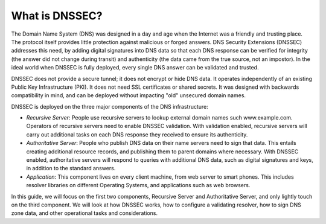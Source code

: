 What is DNSSEC?
===============

The Domain Name System (DNS) was designed in a day and age when the
Internet was a friendly and trusting place. The protocol itself provides
little protection against malicious or forged answers. DNS Security
Extensions (DNSSEC) addresses this need, by adding digital signatures
into DNS data so that each DNS response can be verified for integrity
(the answer did not change during transit) and authenticity (the data
came from the true source, not an impostor). In the ideal world when
DNSSEC is fully deployed, every single DNS answer can be validated and
trusted.

DNSSEC does not provide a secure tunnel; it does not encrypt or hide DNS
data. It operates independently of an existing Public Key Infrastructure
(PKI). It does not need SSL certificates or shared secrets. It was
designed with backwards compatibility in mind, and can be deployed
without impacting "old" unsecured domain names.

DNSSEC is deployed on the three major components of the DNS
infrastructure:

-  *Recursive Server*: People use recursive servers to lookup external
   domain names such www.example.com. Operators of recursive servers
   need to enable DNSSEC validation. With validation enabled, recursive
   servers will carry out additional tasks on each DNS response they
   received to ensure its authenticity.

-  *Authoritative Server*: People who publish DNS data on their name
   servers need to sign that data. This entails creating additional
   resource records, and publishing them to parent domains where
   necessary. With DNSSEC enabled, authoritative servers will respond to
   queries with additional DNS data, such as digital signatures and
   keys, in addition to the standard answers.

-  *Application*: This component lives on every client machine, from web
   server to smart phones. This includes resolver libraries on different
   Operating Systems, and applications such as web browsers.

In this guide, we will focus on the first two components, Recursive
Server and Authoritative Server, and only lightly touch on the third
component. We will look at how DNSSEC works, how to configure a
validating resolver, how to sign DNS zone data, and other operational
tasks and considerations.
